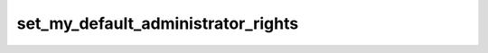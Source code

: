 .. _banana-api-tg-methods-set_my_default_administrator_rights:

set_my_default_administrator_rights
===================================

.. cpp:namespace:: banana::api
.. cpp:function:: template <class Agent> \
                  api_result<boolean_t, Agent&&> set_my_default_administrator_rights(Agent&& agent, set_my_default_administrator_rights_args_t args)
.. cpp:function:: template <class Agent> \
                  void set_my_default_administrator_rights(Agent&& agent, set_my_default_administrator_rights_args_t args, F&& callback)

   ``agent`` is any object satisfying :ref:`agent concept <banana-api-banana-agents>`.

   ``callback`` is any callable object accepting ``expected<boolean_t>``.

   Use this method to change the default administrator rights requested by the bot when it's added as an administrator to groups or channels. These rights will be suggested to users, but they are free to modify the list before adding the bot. Returns True on success.

.. cpp:struct:: set_my_default_administrator_rights_args_t

   Arguments that should be passed to :cpp:func:`set_my_default_administrator_rights`.


   .. cpp:member:: optional_t<chat_administrator_rights_t> rights

   A JSON-serialized object describing new default administrator rights. If not specified, the default administrator rights will be cleared.

   .. cpp:member:: optional_t<boolean_t> for_channels

   Pass True to change the default administrator rights of the bot in channels. Otherwise, the default administrator rights of the bot for groups and supergroups will be changed.
